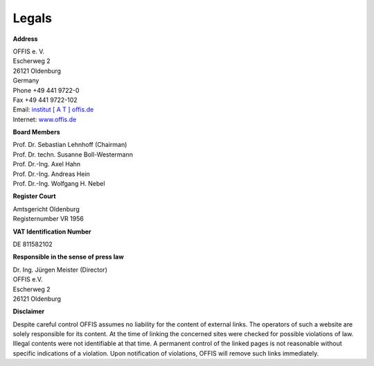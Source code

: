 ======
Legals
======


**Address**

| OFFIS e. V.
| Escherweg 2
| 26121 Oldenburg
| Germany
| Phone +49 441 9722-0
| Fax +49 441 9722-102
| Email: `institut [ A T ] offis.de <institut@offis.de>`_
| Internet: `www.offis.de <http://www.offis.de>`_


**Board Members**

| Prof. Dr. Sebastian Lehnhoff (Chairman)
| Prof. Dr. techn. Susanne Boll-Westermann
| Prof. Dr.-Ing. Axel Hahn
| Prof. Dr.-Ing. Andreas Hein
| Prof. Dr.-Ing. Wolfgang H. Nebel


**Register Court**

| Amtsgericht Oldenburg
| Registernumber VR 1956


**VAT Identification Number**

DE 811582102


**Responsible in the sense of press law**

| Dr. Ing. Jürgen Meister (Director)
| OFFIS e.V.
| Escherweg 2
| 26121 Oldenburg


**Disclaimer**

Despite careful control OFFIS assumes no liability for the content of external links. The operators of such a website are solely responsible for its content. At the time of linking the concerned sites were checked for possible violations of law. Illegal contents were not identifiable at that time. A permanent control of the linked pages is not reasonable without specific indications of a violation. Upon notification of violations, OFFIS will remove such links immediately.
